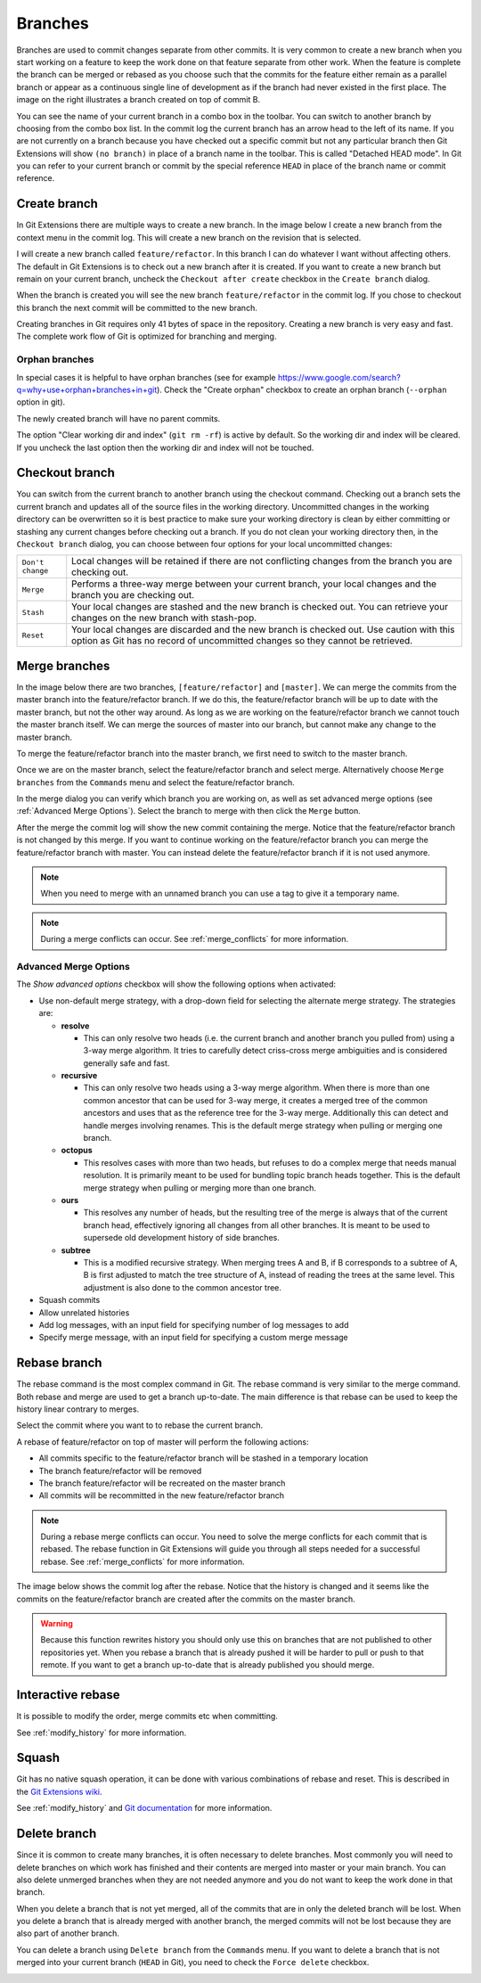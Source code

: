 .. _branches:

Branches
========

.. image:: /images/branch.png
    :align: right

Branches are used to commit changes separate from other commits. It is very common to create a new branch when you
start working on a feature to keep the work done on that feature separate from other work. When the feature is
complete the branch can be merged or rebased as you choose such that the commits for the feature either remain as a
parallel branch or appear as a continuous single line of development as if the branch had never existed in the first
place. The image on the right illustrates a branch created on top of commit B.

You can see the name of your current branch in a combo box in the toolbar. You can switch to another branch by
choosing from the combo box list. In the commit log the current branch has an arrow head to the left of its name. If
you are not currently on a branch because you have checked out a specific commit but not any particular branch then
Git Extensions will show ``(no branch)`` in place of a branch name in the toolbar. This is called "Detached HEAD
mode". In Git you can refer to your current branch or commit by the special reference ``HEAD`` in place of the
branch name or commit reference.

.. image:: /images/branch_toolbar.png

Create branch
-------------

In Git Extensions there are multiple ways to create a new branch. In the image below I create a new branch from the
context menu in the commit log. This will create a new branch on the revision that is selected.

.. image:: /images/new_branch.png

I will create a new branch called ``feature/refactor``. In this branch I can do whatever I want without affecting others.
The default in Git Extensions is to check out a new branch after it is created. If you want to create a new branch
but remain on your current branch, uncheck the ``Checkout after create`` checkbox in the ``Create branch`` dialog.

.. image:: /images/create_branch_dialog.png

When the branch is created you will see the new branch ``feature/refactor`` in the commit log. If you chose to checkout this
branch the next commit will be committed to the new branch.

.. image:: /images/refactor_branch.png

Creating branches in Git requires only 41 bytes of space in the repository. Creating a new branch is very easy and
fast. The complete work flow of Git is optimized for branching and merging.

Orphan branches
^^^^^^^^^^^^^^^
In special cases it is helpful to have orphan branches (see for example https://www.google.com/search?q=why+use+orphan+branches+in+git).
Check the "Create orphan" checkbox to create an orphan branch (``--orphan`` option in git).

The newly created branch will have no parent commits.

The option "Clear working dir and index" (``git rm -rf``) is active by default. So the working dir and index will be cleared.
If you uncheck the last option then the working dir and index will not be touched.

Checkout branch
---------------

You can switch from the current branch to another branch using the checkout command. Checking out a branch sets the current
branch and updates all of the source files in the working directory. Uncommitted changes in the working directory can be
overwritten so it is best practice to make sure your working directory is clean by either committing or stashing any current
changes before checking out a branch. If you do not clean your working directory then, in the ``Checkout branch`` dialog, you
can choose between four options for your local uncommitted changes:

+------------------+---------------------------------------------------------------------------------------------------------------------------------------------------------------------------+
| ``Don't change`` | Local changes will be retained if there are not conflicting changes from the branch you are checking out.                                                                 |
+------------------+---------------------------------------------------------------------------------------------------------------------------------------------------------------------------+
| ``Merge``        | Performs a three-way merge between your current branch, your local changes and the branch you are checking out.                                                           |
+------------------+---------------------------------------------------------------------------------------------------------------------------------------------------------------------------+
| ``Stash``        | Your local changes are stashed and the new branch is checked out. You can retrieve your changes on the new branch with stash-pop.                                         |
+------------------+---------------------------------------------------------------------------------------------------------------------------------------------------------------------------+
| ``Reset``        | Your local changes are discarded and the new branch is checked out. Use caution with this option as Git has no record of uncommitted changes so they cannot be retrieved. |
+------------------+---------------------------------------------------------------------------------------------------------------------------------------------------------------------------+

.. image:: /images/checkout_branch.png

Merge branches
--------------

In the image below there are two branches, ``[feature/refactor]`` and ``[master]``. We can merge the commits from the master branch
into the feature/refactor branch. If we do this, the feature/refactor branch will be up to date with the master branch, but not the other way around.
As long as we are working on the feature/refactor branch we cannot touch the master branch itself. We can merge the sources of
master into our branch, but cannot make any change to the master branch.

.. image:: /images/merge1.png

To merge the feature/refactor branch into the master branch, we first need to switch to the master branch.

.. image:: /images/merge2.png

Once we are on the master branch, select the feature/refactor branch and select merge. Alternatively choose ``Merge branches`` from the ``Commands`` menu and select the feature/refactor branch. 

.. image:: /images/merge_context_menu.png

In the merge dialog you can verify which branch you are working on, as well as set advanced merge options (see :ref:`Advanced Merge Options`). Select the branch to merge with then click the ``Merge`` button.

.. image:: /images/merge_dialog.png

After the merge the commit log will show the new commit containing the merge. Notice that the feature/refactor branch is not changed
by this merge. If you want to continue working on the feature/refactor branch you can merge the feature/refactor branch with master. You can
instead delete the feature/refactor branch if it is not used anymore.

.. image:: /images/merge3.png

.. note::

    When you need to merge with an unnamed branch you can use a tag to give it a temporary name.

.. note::

  During a merge conflicts can occur. See :ref:`merge_conflicts` for more information.

.. _Advanced Merge Options:

Advanced Merge Options
^^^^^^^^^^^^^^^^^^^^^^

The `Show advanced options` checkbox will show the following options when activated:

* Use non-default merge strategy, with a drop-down field for selecting the alternate merge strategy. The strategies are:

  * **resolve**

    * This can only resolve two heads (i.e. the current branch and another branch you pulled from) using a 3-way merge algorithm. It tries to carefully detect criss-cross merge ambiguities and is considered generally safe and fast.

  * **recursive**

    * This can only resolve two heads using a 3-way merge algorithm. When there is more than one common ancestor that can be used for 3-way merge, it creates a merged tree of the common ancestors and uses that as the reference tree for the 3-way merge. Additionally this can detect and handle merges involving renames. This is the default merge strategy when pulling or merging one branch.

  * **octopus**

    * This resolves cases with more than two heads, but refuses to do a complex merge that needs manual resolution. It is primarily meant to be used for bundling topic branch heads together. This is the default merge strategy when pulling or merging more than one branch.

  * **ours**

    * This resolves any number of heads, but the resulting tree of the merge is always that of the current branch head, effectively ignoring all changes from all other branches. It is meant to be used to supersede old development history of side branches.

  * **subtree**

    * This is a modified recursive strategy. When merging trees A and B, if B corresponds to a subtree of A, B is first adjusted to match the tree structure of A, instead of reading the trees at the same level. This adjustment is also done to the common ancestor tree.

* Squash commits
* Allow unrelated histories
* Add log messages, with an input field for specifying number of log messages to add
* Specify merge message, with an input field for specifying a custom merge message

Rebase branch
-------------

The rebase command is the most complex command in Git. The rebase command is very similar to the merge command. Both rebase
and merge are used to get a branch up-to-date. The main difference is that rebase can be used to keep the history linear
contrary to merges.

.. image:: /images/rebase1.png

Select the commit where you want to to rebase the current branch.

.. image:: /images/merge_context_menu.png

A rebase of feature/refactor on top of master will perform the following actions:

* All commits specific to the feature/refactor branch will be stashed in a temporary location
* The branch feature/refactor will be removed
* The branch feature/refactor will be recreated on the master branch
* All commits will be recommitted in the new feature/refactor branch

.. note::

  During a rebase merge conflicts can occur. You need to solve the merge conflicts for each commit that is rebased. The
  rebase function in Git Extensions will guide you through all steps needed for a successful rebase. See :ref:`merge_conflicts` for more information.

.. image:: /images/rebase_dialog.png

The image below shows the commit log after the rebase. Notice that the history is changed and it seems like the commits on
the feature/refactor branch are created after the commits on the master branch.

.. image:: /images/rebase2.png

.. warning::

    Because this function rewrites history you should only use this on branches that are not published to other repositories
    yet. When you rebase a branch that is already pushed it will be harder to pull or push to that remote. If you want to get
    a branch up-to-date that is already published you should merge.

Interactive rebase
------------------

It is possible to modify the order, merge commits etc when committing.

See :ref:`modify_history` for more information.

Squash
------

Git has no native squash operation, it can be done with various combinations of rebase and reset.
This is described in the `Git Extensions wiki <https://github.com/gitextensions/gitextensions/wiki/How-To%3A-Squash-and-Rebase-your-changes>`_.

See :ref:`modify_history` and `Git documentation <https://git-scm.com/book/en/v2/Git-Tools-Rewriting-History>`_ for more information.

Delete branch
-------------

Since it is common to create many branches, it is often necessary to delete branches. Most commonly you will need to delete
branches on which work has finished and their contents are merged into master or your main branch. You can also delete
unmerged branches when they are not needed anymore and you do not want to keep the work done in that branch.

When you delete a branch that is not yet merged, all of the commits that are in only the deleted branch will be lost.
When you delete a branch that is already merged with another branch, the merged commits will not be lost because they are
also part of another branch.

You can delete a branch using ``Delete branch`` from the ``Commands`` menu. If you want to delete a branch that is not merged into
your current branch (``HEAD`` in Git), you need to check the ``Force delete`` checkbox.

.. image:: /images/delete_branch.png
